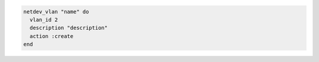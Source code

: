 .. This is an included how-to. 

.. To use the ``netdev_vlan`` lightweight resource:

.. code-block:: ruby

   netdev_vlan "name" do
     vlan_id 2
     description "description"
     action :create
   end
